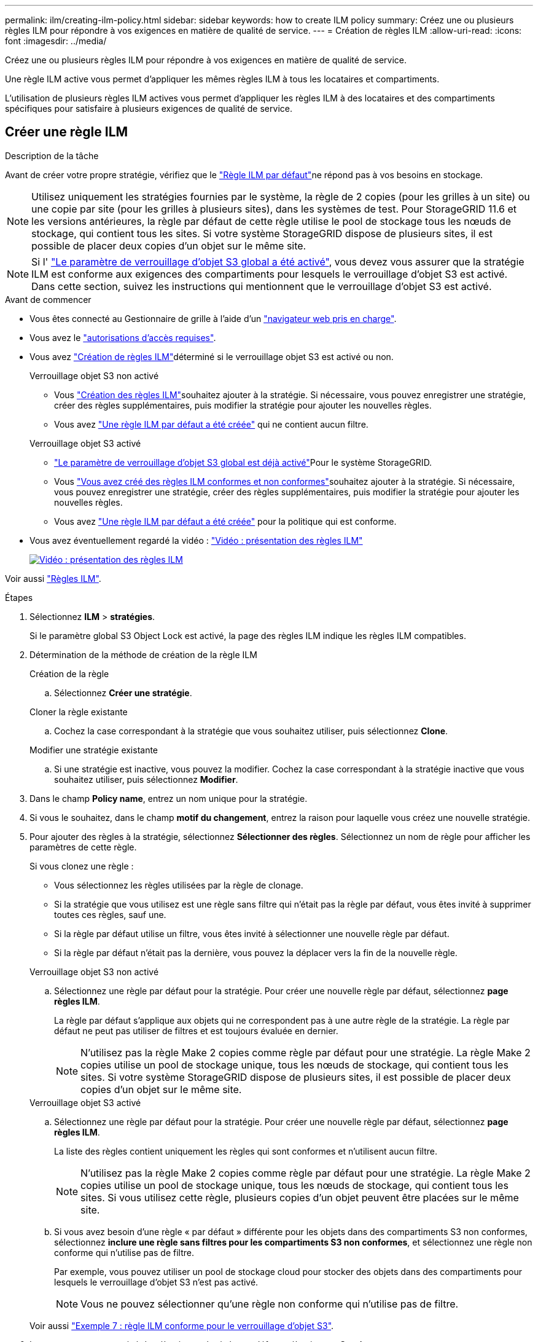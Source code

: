 ---
permalink: ilm/creating-ilm-policy.html 
sidebar: sidebar 
keywords: how to create ILM policy 
summary: Créez une ou plusieurs règles ILM pour répondre à vos exigences en matière de qualité de service. 
---
= Création de règles ILM
:allow-uri-read: 
:icons: font
:imagesdir: ../media/


[role="lead"]
Créez une ou plusieurs règles ILM pour répondre à vos exigences en matière de qualité de service.

Une règle ILM active vous permet d'appliquer les mêmes règles ILM à tous les locataires et compartiments.

L'utilisation de plusieurs règles ILM actives vous permet d'appliquer les règles ILM à des locataires et des compartiments spécifiques pour satisfaire à plusieurs exigences de qualité de service.



== Créer une règle ILM

.Description de la tâche
Avant de créer votre propre stratégie, vérifiez que le link:ilm-policy-overview.html#default-ilm-policy["Règle ILM par défaut"]ne répond pas à vos besoins en stockage.


NOTE: Utilisez uniquement les stratégies fournies par le système, la règle de 2 copies (pour les grilles à un site) ou une copie par site (pour les grilles à plusieurs sites), dans les systèmes de test. Pour StorageGRID 11.6 et les versions antérieures, la règle par défaut de cette règle utilise le pool de stockage tous les nœuds de stockage, qui contient tous les sites. Si votre système StorageGRID dispose de plusieurs sites, il est possible de placer deux copies d'un objet sur le même site.


NOTE: Si l' link:enabling-s3-object-lock-globally.html["Le paramètre de verrouillage d'objet S3 global a été activé"], vous devez vous assurer que la stratégie ILM est conforme aux exigences des compartiments pour lesquels le verrouillage d'objet S3 est activé. Dans cette section, suivez les instructions qui mentionnent que le verrouillage d'objet S3 est activé.

.Avant de commencer
* Vous êtes connecté au Gestionnaire de grille à l'aide d'un link:../admin/web-browser-requirements.html["navigateur web pris en charge"].
* Vous avez le link:../admin/admin-group-permissions.html["autorisations d'accès requises"].
* Vous avez link:access-create-ilm-rule-wizard.html["Création de règles ILM"]déterminé si le verrouillage objet S3 est activé ou non.
+
[role="tabbed-block"]
====
.Verrouillage objet S3 non activé
--
** Vous link:what-ilm-rule-is.html["Création des règles ILM"]souhaitez ajouter à la stratégie. Si nécessaire, vous pouvez enregistrer une stratégie, créer des règles supplémentaires, puis modifier la stratégie pour ajouter les nouvelles règles.
** Vous avez link:creating-default-ilm-rule.html["Une règle ILM par défaut a été créée"] qui ne contient aucun filtre.


--
.Verrouillage objet S3 activé
--
** link:enabling-s3-object-lock-globally.html["Le paramètre de verrouillage d'objet S3 global est déjà activé"]Pour le système StorageGRID.
** Vous link:what-ilm-rule-is.html["Vous avez créé des règles ILM conformes et non conformes"]souhaitez ajouter à la stratégie. Si nécessaire, vous pouvez enregistrer une stratégie, créer des règles supplémentaires, puis modifier la stratégie pour ajouter les nouvelles règles.
** Vous avez link:creating-default-ilm-rule.html["Une règle ILM par défaut a été créée"] pour la politique qui est conforme.


--
====
* Vous avez éventuellement regardé la vidéo : https://netapp.hosted.panopto.com/Panopto/Pages/Viewer.aspx?id=e768d4da-da88-413c-bbaa-b1ff00874d10["Vidéo : présentation des règles ILM"^]
+
[link=https://netapp.hosted.panopto.com/Panopto/Pages/Viewer.aspx?id=e768d4da-da88-413c-bbaa-b1ff00874d10]
image::../media/video-screenshot-ilm-policies-118.png[Vidéo : présentation des règles ILM]



Voir aussi link:ilm-policy-overview.html["Règles ILM"].

.Étapes
. Sélectionnez *ILM* > *stratégies*.
+
Si le paramètre global S3 Object Lock est activé, la page des règles ILM indique les règles ILM compatibles.

. Détermination de la méthode de création de la règle ILM
+
[role="tabbed-block"]
====
.Création de la règle
--
.. Sélectionnez *Créer une stratégie*.


--
.Cloner la règle existante
--
.. Cochez la case correspondant à la stratégie que vous souhaitez utiliser, puis sélectionnez *Clone*.


--
.Modifier une stratégie existante
.. Si une stratégie est inactive, vous pouvez la modifier. Cochez la case correspondant à la stratégie inactive que vous souhaitez utiliser, puis sélectionnez *Modifier*.


====


. Dans le champ *Policy name*, entrez un nom unique pour la stratégie.
. Si vous le souhaitez, dans le champ *motif du changement*, entrez la raison pour laquelle vous créez une nouvelle stratégie.
. Pour ajouter des règles à la stratégie, sélectionnez *Sélectionner des règles*. Sélectionnez un nom de règle pour afficher les paramètres de cette règle.
+
--
Si vous clonez une règle :

** Vous sélectionnez les règles utilisées par la règle de clonage.
** Si la stratégie que vous utilisez est une règle sans filtre qui n'était pas la règle par défaut, vous êtes invité à supprimer toutes ces règles, sauf une.
** Si la règle par défaut utilise un filtre, vous êtes invité à sélectionner une nouvelle règle par défaut.
** Si la règle par défaut n'était pas la dernière, vous pouvez la déplacer vers la fin de la nouvelle règle.


--
+
[role="tabbed-block"]
====
.Verrouillage objet S3 non activé
--
.. Sélectionnez une règle par défaut pour la stratégie. Pour créer une nouvelle règle par défaut, sélectionnez *page règles ILM*.
+
La règle par défaut s'applique aux objets qui ne correspondent pas à une autre règle de la stratégie. La règle par défaut ne peut pas utiliser de filtres et est toujours évaluée en dernier.

+

NOTE: N'utilisez pas la règle Make 2 copies comme règle par défaut pour une stratégie. La règle Make 2 copies utilise un pool de stockage unique, tous les nœuds de stockage, qui contient tous les sites. Si votre système StorageGRID dispose de plusieurs sites, il est possible de placer deux copies d'un objet sur le même site.



--
.Verrouillage objet S3 activé
--
.. Sélectionnez une règle par défaut pour la stratégie. Pour créer une nouvelle règle par défaut, sélectionnez *page règles ILM*.
+
La liste des règles contient uniquement les règles qui sont conformes et n'utilisent aucun filtre.

+

NOTE: N'utilisez pas la règle Make 2 copies comme règle par défaut pour une stratégie. La règle Make 2 copies utilise un pool de stockage unique, tous les nœuds de stockage, qui contient tous les sites. Si vous utilisez cette règle, plusieurs copies d'un objet peuvent être placées sur le même site.

.. Si vous avez besoin d'une règle « par défaut » différente pour les objets dans des compartiments S3 non conformes, sélectionnez *inclure une règle sans filtres pour les compartiments S3 non conformes*, et sélectionnez une règle non conforme qui n'utilise pas de filtre.
+
Par exemple, vous pouvez utiliser un pool de stockage cloud pour stocker des objets dans des compartiments pour lesquels le verrouillage d'objet S3 n'est pas activé.

+

NOTE: Vous ne pouvez sélectionner qu'une règle non conforme qui n'utilise pas de filtre.



Voir aussi link:example-7-compliant-ilm-policy-for-s3-object-lock.html["Exemple 7 : règle ILM conforme pour le verrouillage d'objet S3"].

--
====


. Lorsque vous avez terminé de sélectionner la règle par défaut, sélectionnez *Continuer*.
. Pour l'étape autres règles, sélectionnez toutes les autres règles que vous souhaitez ajouter à la stratégie. Ces règles utilisent au moins un filtre (compte de locataire, nom de compartiment, filtre avancé ou heure de référence non courante). Sélectionnez ensuite *Sélectionner*.
+
La fenêtre Créer une stratégie répertorie à présent les règles que vous avez sélectionnées. La règle par défaut est à la fin, avec les autres règles au-dessus.

+
Si le verrouillage d'objet S3 est activé et que vous avez également sélectionné une règle « par défaut » non conforme, cette règle est ajoutée en tant que règle de second à dernier dans la stratégie.

+

NOTE: Un avertissement s'affiche si une règle ne conserve pas les objets indéfiniment. Lorsque vous activez cette règle, vous devez confirmer que vous souhaitez que StorageGRID supprime des objets lorsque les instructions de placement pour la règle par défaut s'affichent (à moins qu'un cycle de vie de compartiment ne conserve les objets pendant une période plus longue).

. Faites glisser les lignes des règles non par défaut pour déterminer l'ordre dans lequel ces règles seront évaluées.
+
Vous ne pouvez pas déplacer la règle par défaut. Si le verrouillage d'objet S3 est activé, vous ne pouvez pas non plus déplacer la règle « par défaut » non conforme si une règle a été sélectionnée.

+

NOTE: Vous devez confirmer que les règles ILM sont dans l'ordre correct. Lorsque la stratégie est activée, les objets nouveaux et existants sont évalués par les règles dans l'ordre indiqué, à partir du haut.

. Si nécessaire, sélectionnez *Sélectionner des règles* pour ajouter ou supprimer des règles.
. Lorsque vous avez terminé, sélectionnez *Enregistrer*.
. Répétez ces étapes pour créer des règles ILM supplémentaires.
. <<simulate-ilm-policy,Simulation d'une règle ILM>>. Vous devez toujours simuler une stratégie avant de l'activer pour vous assurer qu'elle fonctionne comme prévu.




== Simuler une règle

Simulez une stratégie sur des objets test avant d'activer la stratégie et de l'appliquer à vos données de production.

.Avant de commencer
* Vous connaissez le compartiment S3/clé-objet pour chaque objet à tester.


.Étapes
. À l'aide d'un client S3 ou du link:../tenant/use-s3-console.html["Console S3"], ingérer les objets requis pour tester chaque règle.
. Sur la page règles ILM, cochez la case correspondant à la règle, puis sélectionnez *Simulate*.
. Dans le champ *Object*, entrez S3 `bucket/object-key` pour un objet test. Par exemple `bucket-01/filename.png`, .
. Si la gestion des versions S3 est activée, entrez éventuellement un ID de version pour l'objet dans le champ *ID de version*.
. Sélectionnez *simuler*.
. Dans la section Résultats de simulation, vérifiez que chaque objet a été mis en correspondance avec la règle correcte.
. Pour déterminer quel pool de stockage ou profil de code d'effacement est en vigueur, sélectionnez le nom de la règle correspondante pour accéder à la page de détails de la règle.



CAUTION: Vérifiez toutes les modifications apportées au placement des objets répliqués et soumis au code d'effacement. La modification de l'emplacement d'un objet existant peut entraîner des problèmes de ressources temporaires lorsque les nouveaux placements sont évalués et implémentés.

.Résultats
Toute modification des règles de la règle sera reflétée dans les résultats de Simulation et affichera la nouvelle correspondance et la comparaison précédente. La fenêtre simuler la règle conserve les objets que vous avez testés jusqu'à ce que vous sélectionniez *Effacer tout* ou l'icône Supprimer image:../media/icon-x-to-remove.png["Supprimer l'icône"]pour chaque objet dans la liste des résultats de Simulation.

.Informations associées
link:simulating-ilm-policy-examples.html["Exemples de simulations de règles ILM"]



== Activer une stratégie

Lorsque vous activez une seule nouvelle règle ILM, les objets existants et les nouveaux objets ingérés sont gérés par cette règle. Lorsque vous activez plusieurs règles, les balises de règles ILM attribuées aux compartiments déterminent les objets à gérer.

Avant d'activer une nouvelle stratégie :

. Simulez la règle pour confirmer qu'elle se comporte comme vous l'attendez.
. Vérifiez toutes les modifications apportées au placement des objets répliqués et soumis au code d'effacement. La modification de l'emplacement d'un objet existant peut entraîner des problèmes de ressources temporaires lorsque les nouveaux placements sont évalués et implémentés.



CAUTION: Les erreurs de la règle ILM peuvent entraîner des pertes de données irrécupérables.

.Description de la tâche
Lorsque vous activez une règle ILM, le système distribue la nouvelle règle à tous les nœuds. Cependant, la nouvelle règle active peut ne pas être appliquée tant que tous les nœuds du grid ne sont pas disponibles pour recevoir la nouvelle règle. Dans certains cas, le système attend d'implémenter une nouvelle stratégie active pour s'assurer que les objets de grille ne sont pas accidentellement supprimés. Détails :

* Si vous apportez des modifications de stratégie qui *augmentent la redondance ou la durabilité des données*, ces modifications sont mises en œuvre immédiatement. Par exemple, si vous activez une nouvelle règle incluant une règle à trois copies au lieu d'une règle à deux copies, cette règle sera immédiatement implémentée car elle accroît la redondance des données.
* Si vous apportez des modifications de stratégie qui *pourraient réduire la redondance ou la durabilité des données*, ces modifications ne seront pas implémentées tant que tous les nœuds de grille ne seront pas disponibles. Par exemple, si vous activez une nouvelle stratégie qui utilise une règle à deux copies au lieu d'une règle à trois copies, la nouvelle stratégie s'affiche dans l'onglet Stratégie active, mais elle ne prend effet que lorsque tous les nœuds sont en ligne et disponibles.


.Étapes
Pour activer une ou plusieurs stratégies, procédez comme suit :

[role="tabbed-block"]
====
.Activez une stratégie
--
Procédez comme suit si vous n'avez qu'une seule stratégie active. Si vous avez déjà une ou plusieurs stratégies actives et que vous activez d'autres stratégies, suivez les étapes d'activation de plusieurs stratégies.

. Lorsque vous êtes prêt à activer une stratégie, sélectionnez *ILM* > *Policies*.
+
Vous pouvez également activer une seule stratégie à partir de la page *ILM* > *balises de stratégie*.

. Dans l'onglet stratégies, cochez la case correspondant à la stratégie que vous souhaitez activer, puis sélectionnez *Activer*.
. Suivez l'étape appropriée :
+
** Si un message d'avertissement vous invite à confirmer l'activation de la stratégie, sélectionnez *OK*.
** Si un message d'avertissement contenant des détails sur la police s'affiche :
+
... Examinez les détails pour vous assurer que la règle gérerait les données comme prévu.
... Si la règle par défaut stocke des objets pendant un nombre limité de jours, examinez le diagramme de rétention, puis saisissez ce nombre de jours dans la zone de texte.
... Si la règle par défaut stocke les objets indéfiniment, mais qu'une ou plusieurs autres règles ont une rétention limitée, tapez *yes* dans la zone de texte.
... Sélectionnez *Activer la stratégie*.






--
.Activez plusieurs règles
--
Pour activer plusieurs stratégies, vous devez créer des balises et affecter une stratégie à chaque balise.


TIP: Lorsque plusieurs balises sont utilisées, si les locataires réattribuent fréquemment des balises de règles à des compartiments, les performances du grid peuvent être affectées. Si vous avez des locataires non approuvés, pensez à utiliser uniquement la balise par défaut.

. Sélectionnez *ILM* > *balises de stratégie*.
. Sélectionnez *Créer*.
. Dans la boîte de dialogue Créer une balise de stratégie, saisissez un nom de balise et, éventuellement, une description de la balise.
+

NOTE: Les noms et les descriptions des étiquettes sont visibles pour les locataires. Choisissez des valeurs qui aideront les locataires à prendre une décision éclairée lors de la sélection des balises de règles à affecter à leurs compartiments. Par exemple, si la règle attribuée supprime des objets après un certain temps, vous pouvez l'indiquer dans la description. N'incluez pas d'informations sensibles dans ces champs.

. Sélectionnez *Créer une balise*.
. Dans le tableau des balises de règles ILM, utilisez la liste déroulante pour sélectionner une règle à attribuer à la balise.
. Si des avertissements apparaissent dans la colonne restrictions de la stratégie, sélectionnez *Afficher les détails de la stratégie* pour examiner la stratégie.
. Assurez-vous que chaque règle gérerait les données comme prévu.
. Sélectionnez *Activer les stratégies attribuées*. Vous pouvez également sélectionner *Effacer les modifications* pour supprimer l'affectation de police.
. Dans la boîte de dialogue Activer les stratégies avec de nouvelles balises, consultez les descriptions de la façon dont chaque balise, règle et règle gérera les objets. Apportez les modifications nécessaires pour vous assurer que les règles géreront les objets comme prévu.
. Lorsque vous êtes sûr de vouloir activer les stratégies, tapez *oui* dans la zone de texte, puis sélectionnez *Activer les stratégies*.


--
====
.Informations associées
link:example-6-changing-ilm-policy.html["Exemple 6 : modification d'une règle ILM"]
